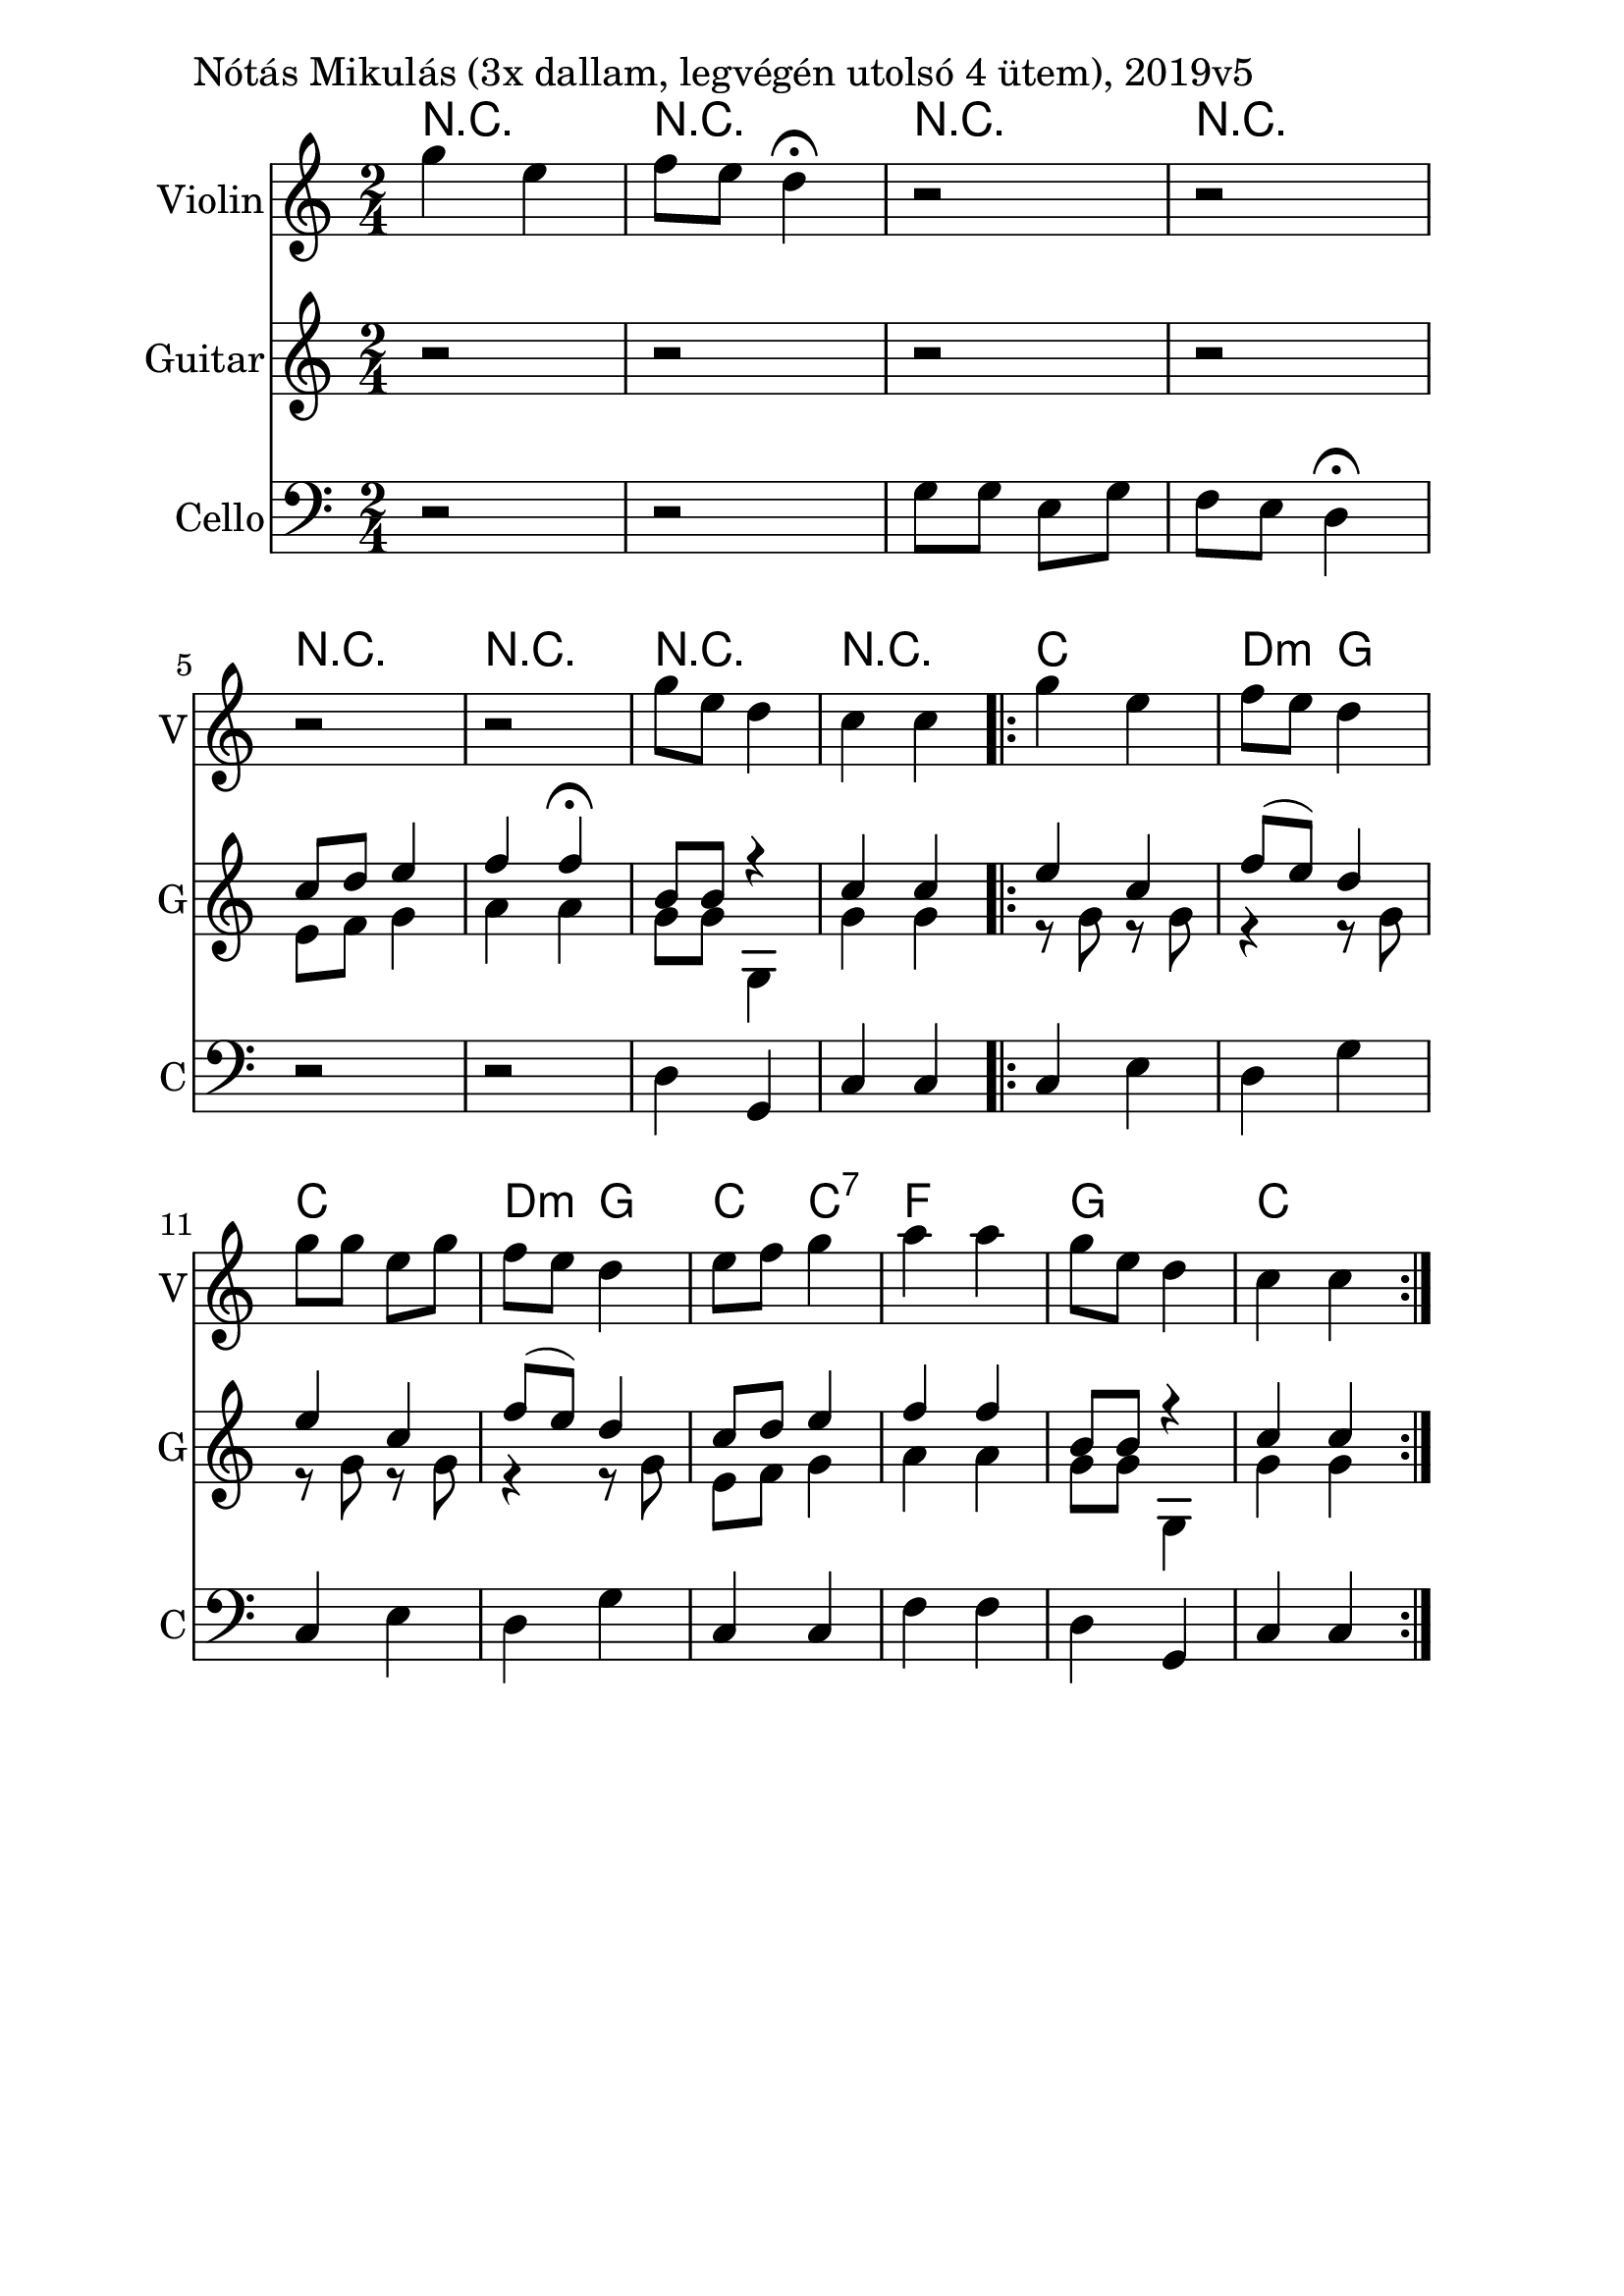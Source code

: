 \version "2.18.2"

\paper{
  indent=10\mm
  line-width=160\mm
  oddFooterMarkup=##f
  %oddHeaderMarkup=##f
  bookTitleMarkup = ##f
  %scoreTitleMarkup = ##f
}

#(set-global-staff-size 26)

\score {
  <<
    \context ChordNames { \chordmode {
     r2 | r2 |
     r2 | r2 |
     r2 | r2 |
     r2 | r2 |

     c2 | d4:m g |
     c2 | d4:m g |
     c4 c:7 | f2 |
     g2 | c2
    } }
    \new Staff \with {
      instrumentName = #"Violin"
      shortInstrumentName = #"V"
    } <<
      \new Voice \relative c' {
        \set midiInstrument = #"violin"
        \clef treble
        \key c \major
        \time 2/4
        g''4 e | f8 e d4\fermata |
        r2 | r2 | \break
        r2 | r2 |
        g8 e d4 | c4 c

        \repeat volta 2 {
          g'4 e | f8 e d4 |
          g8 g e g | f8 e d4
          e8 f g4 | a a |
          g8 e d4 | c4 c
        }
      }

    >>

    \new Staff \with {
      instrumentName = #"Guitar"
      shortInstrumentName = #"G"
    } <<
      \new Voice { \relative c' {
        \set midiInstrument = #"acoustic guitar (nylon)"
        \clef treble
        \key c \major
        \time 2/4
        r2 | r2 |
        r2 | r2 |
        <<
          { c'8 d e4 | f4 f\fermata |
            b,8 b r4 | c4 c4 |
          }
          \\
          { e,8 f g4 | a4 a |
            g8 g g,4 | g'4 g |
          }
        >>
        \oneVoice

        \repeat volta 2 {
          <<
            { e'4 c | f8 (e) d4 |
              e4 c | f8 (e) d4 |
              c8 d e4 | f4 f |
              b,8 b r4 | c4 c4 |
            }
            \\
            { r8 g8 r g | r4 r8 g |
              r8 g8 r g | r4 r8 g |
              e8 f g4 | a4 a |
              g8 g g,4 | g'4 g |
            }
          >>
        }

      } }
    >>

    \new Staff \with {
      instrumentName = #"Cello"
      shortInstrumentName = #"C"
    } <<
      \new Voice { \relative c' {
        \set midiInstrument = #"cello"
        \clef bass
        \key c \major
        \time 2/4
        r2 | r2 |
        g8 g e g | f8 e d4\fermata |
        r2 | r2 |
        d4 g, | c4 c

        \repeat volta 2 {
        c4 e | d4 g |
        c,4 e | d4 g |
        c,4 c | f4 f |
        d4 g, | c4 c }
      } }
    >>

  >>
  \layout {}
  \midi {
    \context {
      \Staff
      \remove "Staff_performer"
    }
    \context {
      \Voice
      \consists "Staff_performer"
    }
    \context {
      \Score
      tempoWholesPerMinute = #(ly:make-moment 100 4)
    }
  }

  \header { piece = "Nótás Mikulás (3x dallam, legvégén utolsó 4 ütem), 2019v5" }

}
